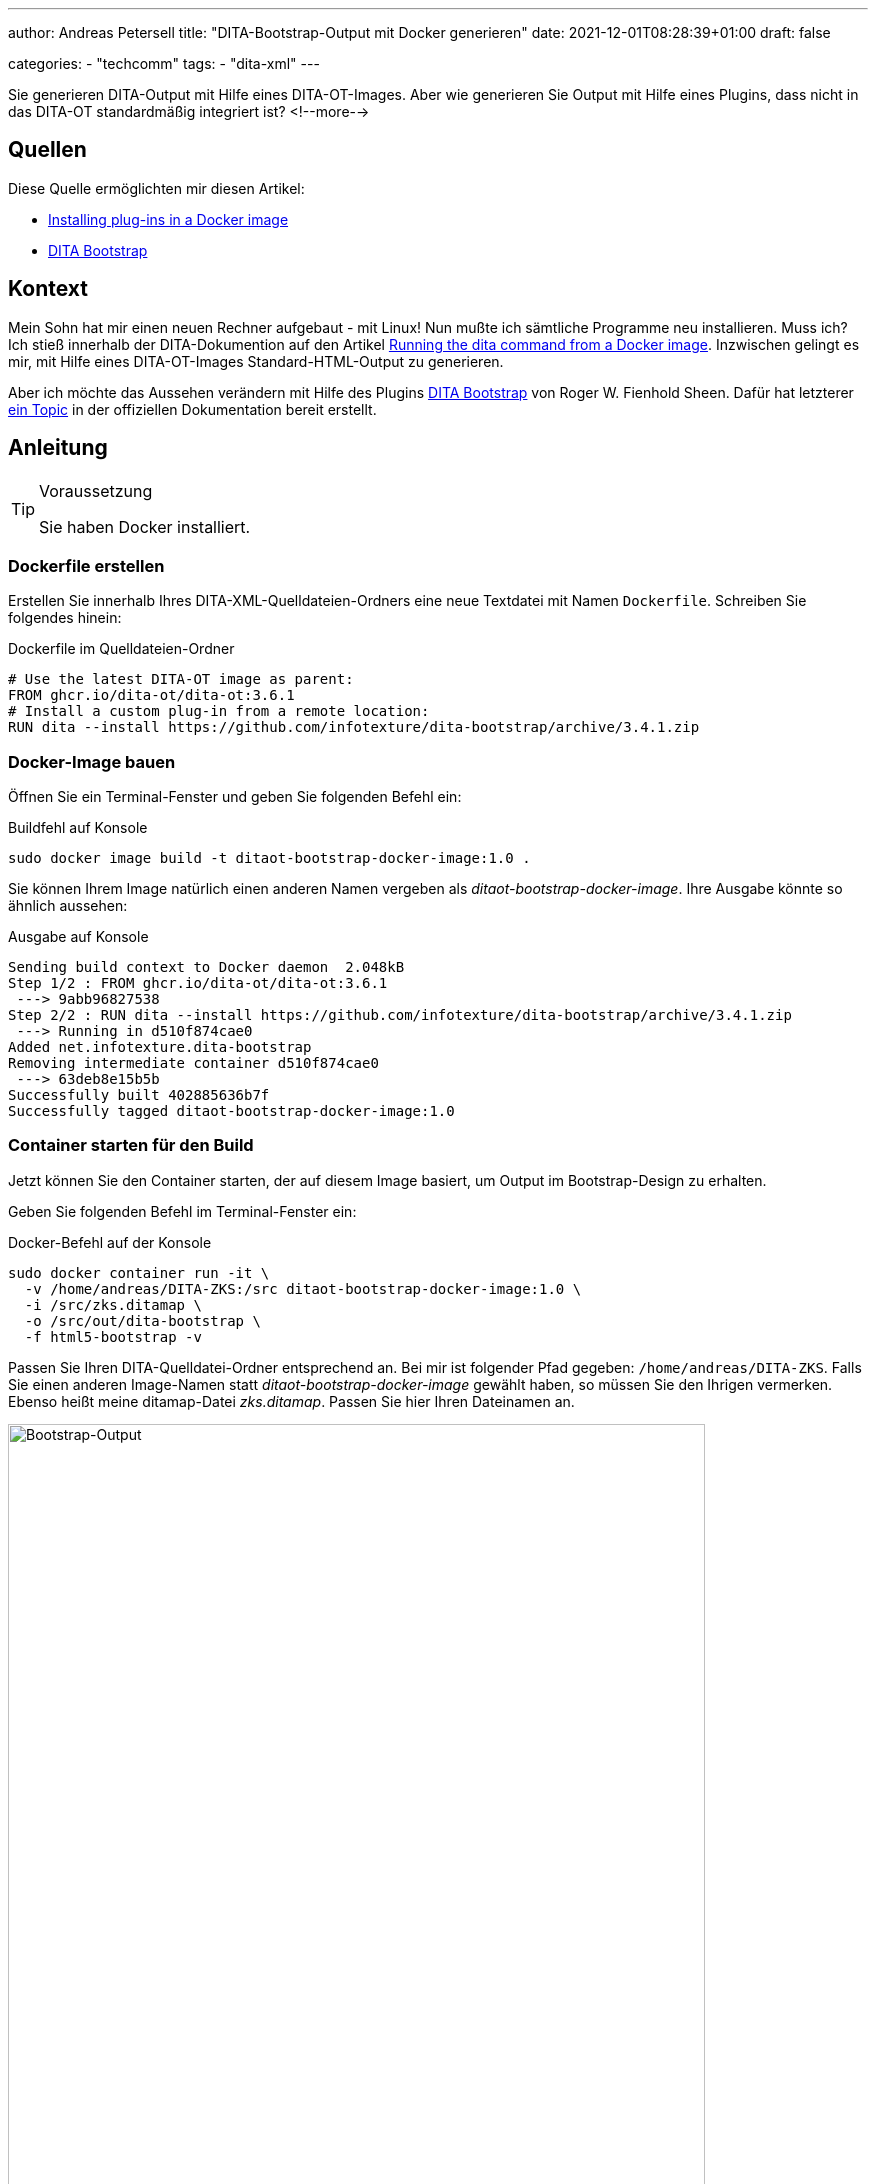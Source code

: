 ---
author: Andreas Petersell
title: "DITA-Bootstrap-Output mit Docker generieren"
date: 2021-12-01T08:28:39+01:00
draft: false

categories:
    - "techcomm"
tags: 
    - "dita-xml"   
---

:toc: macro
:toclevels: 2
:toc-title:
:imagesdir: ../images/dita-ot-bootstrap-mit-docker/

Sie generieren DITA-Output mit Hilfe eines DITA-OT-Images. Aber wie generieren Sie Output mit Hilfe eines Plugins, dass nicht in das DITA-OT standardmäßig integriert ist?
<!--more-->

toc::[]

== Quellen

Diese Quelle ermöglichten mir diesen Artikel:

* https://www.dita-ot.org/dev/topics/creating-docker-images.html[Installing plug-ins in a Docker image]
* https://github.com/infotexture/dita-bootstrap[DITA Bootstrap]

== Kontext

Mein Sohn hat mir einen neuen Rechner aufgebaut - mit Linux! Nun mußte ich sämtliche Programme neu installieren. Muss ich? Ich stieß innerhalb der DITA-Dokumention auf den Artikel https://www.dita-ot.org/dev/topics/using-docker-images.html[Running the dita command from a Docker image]. Inzwischen gelingt es mir, mit Hilfe eines DITA-OT-Images Standard-HTML-Output zu generieren.

Aber ich möchte das Aussehen verändern mit Hilfe des Plugins https://github.com/infotexture/dita-bootstrap[DITA Bootstrap] von Roger W. Fienhold Sheen. Dafür hat letzterer https://www.dita-ot.org/dev/topics/creating-docker-images.html[ein Topic] in der offiziellen Dokumentation bereit erstellt.

== Anleitung

.Voraussetzung
[TIP]
====
Sie haben Docker installiert.
====

=== Dockerfile erstellen

Erstellen Sie innerhalb Ihres DITA-XML-Quelldateien-Ordners eine neue Textdatei mit Namen `Dockerfile`. Schreiben Sie folgendes hinein:

.Dockerfile im Quelldateien-Ordner
[source,xml]
----
# Use the latest DITA-OT image as parent:
FROM ghcr.io/dita-ot/dita-ot:3.6.1
# Install a custom plug-in from a remote location:
RUN dita --install https://github.com/infotexture/dita-bootstrap/archive/3.4.1.zip
----

=== Docker-Image bauen

Öffnen Sie ein Terminal-Fenster und geben Sie folgenden Befehl ein:

.Buildfehl auf Konsole
[source,xml]
----
sudo docker image build -t ditaot-bootstrap-docker-image:1.0 .
----

Sie können Ihrem Image natürlich einen anderen Namen vergeben als _ditaot-bootstrap-docker-image_. Ihre Ausgabe könnte so ähnlich aussehen:

.Ausgabe auf Konsole
[source,xml]
----
Sending build context to Docker daemon  2.048kB
Step 1/2 : FROM ghcr.io/dita-ot/dita-ot:3.6.1
 ---> 9abb96827538
Step 2/2 : RUN dita --install https://github.com/infotexture/dita-bootstrap/archive/3.4.1.zip
 ---> Running in d510f874cae0
Added net.infotexture.dita-bootstrap
Removing intermediate container d510f874cae0
 ---> 63deb8e15b5b
Successfully built 402885636b7f
Successfully tagged ditaot-bootstrap-docker-image:1.0
----

=== Container starten für den Build

Jetzt können Sie den Container starten, der auf diesem Image basiert, um Output im Bootstrap-Design zu erhalten.

Geben Sie folgenden Befehl im Terminal-Fenster ein:

.Docker-Befehl auf der Konsole
[source,xml]
----
sudo docker container run -it \
  -v /home/andreas/DITA-ZKS:/src ditaot-bootstrap-docker-image:1.0 \
  -i /src/zks.ditamap \
  -o /src/out/dita-bootstrap \
  -f html5-bootstrap -v
----

Passen Sie Ihren DITA-Quelldatei-Ordner entsprechend an. Bei mir ist folgender Pfad gegeben: `/home/andreas/DITA-ZKS`. Falls Sie einen anderen Image-Namen statt _ditaot-bootstrap-docker-image_ gewählt haben, so müssen Sie den Ihrigen vermerken. Ebenso heißt meine ditamap-Datei _zks.ditamap_. Passen Sie hier Ihren Dateinamen an.

.Der Bootstrap-Output
[caption="Abb. 1: "]
image::dita-ot-bootstrap-mit-docker.png[Bootstrap-Output,90%]

Nach dem Docker-Run-Befehl füllte sich mein output-Ordner `out` mit den gewünschten HTML-Seiten - jetzt aber im Bootstrap-Look des Plugins.
